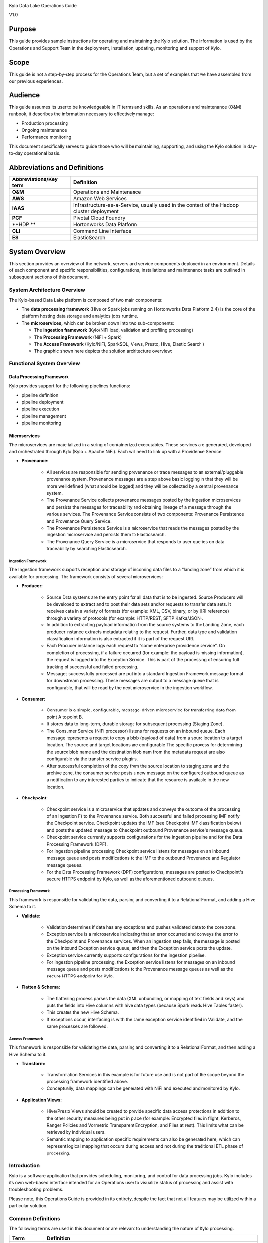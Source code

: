 |image0|

Kylo Data Lake Operations Guide

V1.0

Purpose
=======

This guide provides sample instructions for operating and maintaining
the Kylo solution. The information is used by the Operations and Support
Team in the deployment, installation, updating, monitoring and support
of Kylo.

Scope
=====

This guide is not a step-by-step process for the Operations Team, but a
set of examples that we have assembled from our previous experiences.

Audience
========

This guide assumes its user to be knowledgeable in IT terms and skills.
As an operations and maintenance (O&M) runbook, it describes the
information necessary to effectively manage:

-  Production processing

-  Ongoing maintenance

-  Performance monitoring

This document specifically serves to guide those who will be
maintaining, supporting, and using the Kylo solution in day-to-day
operational basis.

Abbreviations and Definitions
=============================

+------------------------------+---------------------------------------------------------------------------------------------+
| **Abbreviations/Key term**   | **Definition**                                                                              |
+------------------------------+---------------------------------------------------------------------------------------------+
| **O&M**                      | Operations and Maintenance                                                                  |
+------------------------------+---------------------------------------------------------------------------------------------+
| **AWS**                      | Amazon Web Services                                                                         |
+------------------------------+---------------------------------------------------------------------------------------------+
| **IAAS**                     | Infrastructure-as-a-Service, usually used in the context of the Hadoop cluster deployment   |
+------------------------------+---------------------------------------------------------------------------------------------+
| **PCF**                      | Pivotal Cloud Foundry                                                                       |
+------------------------------+---------------------------------------------------------------------------------------------+
| **HDP **                     | Hortonworks Data Platform                                                                   |
+------------------------------+---------------------------------------------------------------------------------------------+
| **CLI**                      | Command Line Interface                                                                      |
+------------------------------+---------------------------------------------------------------------------------------------+
| **ES**                       | ElasticSearch                                                                               |
+------------------------------+---------------------------------------------------------------------------------------------+

System Overview 
================

This section provides an overview of the network, servers and service
components deployed in an environment. Details of each component and
specific responsibilities, configurations, installations and maintenance
tasks are outlined in subsequent sections of this document.

System Architecture Overview
----------------------------

The Kylo-based Data Lake platform is composed of two main components:

-  The **data processing framework** (Hive or Spark jobs running on
   Hortonworks Data Platform 2.4) is the core of the platform hosting
   data storage and analytics jobs runtime.

-  The **microservices,** which can be broken down into two
   sub-components:

   -  The **ingestion framework** (Kylo/NiFi load, validation and
      profiling processing)

   -  The **Processing Framework** (NiFi + Spark)

   -  The **Access Framework** (Kylo/NiFi, SparkSQL, Views, Presto,
      Hive, Elastic Search )

   -  The graphic shown here depicts the solution architecture overview:

|image1|

Functional System Overview
--------------------------

Data Processing Framework
~~~~~~~~~~~~~~~~~~~~~~~~~

Kylo provides support for the following pipelines functions:

-  pipeline definition

-  pipeline deployment

-  pipeline execution

-  pipeline management

-  pipeline monitoring

Microservices
~~~~~~~~~~~~~

The microservices are materialized in a string of containerized
executables. These services are generated, developed and orchestrated
through Kylo (Kylo + Apache NiFi). Each will need to link up with a
Providence Service

-  **Provenance:**

    -  All services are responsible for sending provenance or trace messages to an external/pluggable provenance system. Provenance messages are a step above basic logging in that they will be more well defined (what should be logged) and they will be collected by a central provenance system.

    -  The Provenance Service collects provenance messages posted by the ingestion microservices and persists the messages for traceability and obtaining lineage of a message through the various services. The Provenance Service consists of two components: Provenance Persistence and Provenance Query Service.

    -  The Provenance Persistence Service is a microservice that reads the messages posted by the ingestion microservice and persists them to Elasticsearch.

    -  The Provenance Query Service is a microservice that responds to user queries on data traceability by searching Elasticsearch.

Ingestion Framework
+++++++++++++++++++

The Ingestion framework supports reception and storage of incoming data
files to a “landing zone” from which it is available for processing. The
framework consists of several microservices:

-  **Producer:**

    -  Source Data systems are the entry point for all data that is to be ingested. Source Producers will be developed to extract and to post their data sets and/or requests to transfer data sets. It receives data in a variety of formats (for example: XML, CSV, binary, or by URI reference) through a variety of protocols (for example: HTTP/REST, SFTP Kafka/JSON).

    -  In addition to extracting payload information from the source systems to the Landing Zone, each producer instance extracts metadata relating to the request. Further, data type and validation classification information is also extracted if it is part of the request URI.

    -  Each Producer instance logs each request to “some enterprise providence service”. On completion of processing, if a failure occurred (for example: the payload is missing information), the request is logged into the Exception Service. This is part of the processing of ensuring full tracking of successful and failed processing.

    -  Messages successfully processed are put into a standard Ingestion Framework message format for downstream processing. These messages are output to a message queue that is configurable, that will be read by the next microservice in the ingestion workflow.

-  **Consumer:**

    -  Consumer is a simple, configurable, message-driven microservice for transferring data from point A to point B.

    -  It stores data to long-term, durable storage for subsequent processing (Staging Zone).

    -  The Consumer Service (NiFi processor) listens for requests on an inbound queue. Each message represents a request to copy a blob (payload of data) from a sourc location to a target location. The source and target locations are configurable The specific process for determining the source blob name and the destination blob nam from the metadata request are also configurable via the transfer service plugins.

    -  After successful completion of the copy from the source location to staging zone and the archive zone, the consumer service posts a new message on the configured outbound queue as a notification to any interested parties to indicate that the resource is available in the new location.

-  **Checkpoint:**

    -  Checkpoint service is a microservice that updates and conveys the outcome of the processing of an Ingestion F) to the Provenance service. Both successful and failed processing IMF notify the Checkpoint service. Checkpoint updates the IMF (see Checkpoint IMF classification below) and posts the updated message to Checkpoint outbound Provenance service's message queue.

    -  Checkpoint service currently supports configurations for the ingestion pipeline and for the Data Processing Framework (DPF).

    -  For ingestion pipeline processing Checkpoint service listens for messages on an inbound message queue and posts modifications to the IMF to the outbound Provenance and Regulator message queues.

    -  For the Data Processing Framework (DPF) configurations, messages are posted to Checkpoint's secure HTTPS endpoint by Kylo, as well as the aforementioned outbound queues.

Processing Framework
++++++++++++++++++++

This framework is responsible for validating the data, parsing and converting it to a Relational Format, and adding a Hive Schema to it.

-  **Validate:**

    -  Validation determines if data has any exceptions and pushes validated data to the core zone.

    -  Exception service is a microservice indicating that an error occurred and conveys the error to the Checkpoint and Provenance services. When an ingestion step fails, the message is posted on the inbound Exception service queue, and then the Exception service posts the update.

    -  Exception service currently supports configurations for the ingestion pipeline.

    -  For ingestion pipeline processing, the Exception service listens for messages on an inbound message queue and posts modifications to the Provenance message queues as well as the secure HTTPS endpoint for Kylo.

-  **Flatten & Schema:**

    -  The flattening process parses the data (XML unbundling, or mapping of text fields and keys) and puts the fields into Hive columns with hive data types (because Spark reads Hive Tables faster).

    -  This creates the new Hive Schema.

    -  If exceptions occur, interfacing is with the same exception service identified in Validate, and the same processes are followed.

Access Framework
++++++++++++++++

This framework is responsible for validating the data, parsing and converting it to a Relational Format, and then adding a Hive Schema to
it.

-  **Transform:**

    -  Transformation Services in this example is for future use and is not part of the scope beyond the processing framework identified above.

    -  Conceptually, data mappings can be generated with NiFi and executed and monitored by Kylo.

-  **Application Views:**

    -  Hive/Presto Views should be created to provide specific data access protections in addition to the other security measures being put in place (for example: Encrypted files in flight, Kerberos, Ranger Policies and Vormetric Transparent Encryption, and Files at rest). This limits what can be retrieved by individual users.

    -  Semantic mapping to application specific requirements can also be generated here, which can represent logical mapping that occurs during access and not during the traditional ETL phase of processing.

Introduction
------------

Kylo is a software application that provides scheduling, monitoring, and control for data processing jobs. Kylo includes its own web-based
interface intended for an Operations user to visualize status of processing and assist with troubleshooting problems.

Please note, this Operations Guide is provided in its entirety, despite the fact that not all features may be utilized within a particular
solution.

Common Definitions
------------------

The following terms are used in this document or are relevant to understanding the nature of Kylo processing.

+--------------------+------------------------------------------------------------------------------------------------------------------------------------------------------------------------------------------------------------------------------------+
| **Term**           | **Definition**                                                                                                                                                                                                                     |
+--------------------+------------------------------------------------------------------------------------------------------------------------------------------------------------------------------------------------------------------------------------+
| Job                | A Job consists of a sequence of processing tasks called *steps*.                                                                                                                                                                   |
|                    |                                                                                                                                                                                                                                    |
|                    | A Job has both status and state that indicate its outcome.                                                                                                                                                                         |
+--------------------+------------------------------------------------------------------------------------------------------------------------------------------------------------------------------------------------------------------------------------+
| Feed               | A feed is a pipeline, jobs are run for feeds. The “health” status of a feed (regardless of its running state) can be visualized on the Kylo Overview page.                                                                         |
+--------------------+------------------------------------------------------------------------------------------------------------------------------------------------------------------------------------------------------------------------------------+
| Check Data Job     | An optional job type employed for independent data quality checks against customer data with results contributing to a “Data Confidence” metric visible on the Overview page.                                                      |
+--------------------+------------------------------------------------------------------------------------------------------------------------------------------------------------------------------------------------------------------------------------+
| Step               | A unit of processing in a job sequence. A job consists of one or more steps. Each step also has both status and state, similar to that of a job. Steps may capture metadata, stored in Postgres and viewable in the application.   |
+--------------------+------------------------------------------------------------------------------------------------------------------------------------------------------------------------------------------------------------------------------------+
| Job Instance Id    | The Job Instance and its corresponding Job Instance Id refer to a logical Job run (i.e. A Job with a set of Job Parameters).                                                                                                       |
|                    |                                                                                                                                                                                                                                    |
|                    | A Job Instance can have multiple Job Executions, but only one successful Job Execution.                                                                                                                                            |
+--------------------+------------------------------------------------------------------------------------------------------------------------------------------------------------------------------------------------------------------------------------+
| Job Execution Id   | The Job Execution and corresponding Job Execution Id refer to a single attempt to run a Job Instance. A Job Instance can have multiple Job Executions if some fail and are restarted.                                              |
+--------------------+------------------------------------------------------------------------------------------------------------------------------------------------------------------------------------------------------------------------------------+

User Interface
--------------

Kylo has a web-based user interface designed for an Operations user to
monitor and managing data processing. The default URL is
*http://<hostname>:8400/,* however the port may be configured via the
application.properties.

The following sections describe characteristics of the user interface.

Overview Page
~~~~~~~~~~~~~

The Overview tab performs the role of an Operations Dashboard. Content
in the page automatically refreshes showing real-time health and
statistics about data feeds and job status.

|image2|

Kylo Overview Page

Key Performance Indicators
~~~~~~~~~~~~~~~~~~~~~~~~~~

The Overview page has multiple indicators that help you quickly assess
the health of the system:

+------------+--------------------------------------------------------------------------------------------------------------------------------------------+
| |image3|   | Provides a health status of external dependencies such as MySQL or Postgres, Hadoop services.                                              |
+------------+--------------------------------------------------------------------------------------------------------------------------------------------+
| |image4|   | Provides a summary health status of all data feeds. Details of these feeds are shown in a table, Feed Summary, also on the Overview Page   |
+------------+--------------------------------------------------------------------------------------------------------------------------------------------+
| |image5|   | Optional. Displays a confidence metric updated by any Data Quality Check jobs.                                                             |
+------------+--------------------------------------------------------------------------------------------------------------------------------------------+
| |image6|   | Displays all running jobs.                                                                                                                 |
+------------+--------------------------------------------------------------------------------------------------------------------------------------------+
| |image7|   | Displays alerts for services and feeds. Click on them for more information.                                                                |
+------------+--------------------------------------------------------------------------------------------------------------------------------------------+

Feed Summary
~~~~~~~~~~~~

The Feed Summary Table provides the state and status of each data feed
managed by Kylo. The state is either HEALTHY or UNHEALTHY. The status is
the status of the most recent job of the feed. You can drill into a
specific feed and see its `*history* <#feed-history-page>`__ by clicking
on the name of the feed in the table.

|image8|

Active Jobs
~~~~~~~~~~~

The Active Jobs table shows currently running jobs as well as any failed
jobs that require user attention. The table displays all jobs. A user
may drill-in to view `*Job Details* <#job-detail-drill-down>`__ by
clicking on the corresponding Job Name cell. Jobs can be controlled via
action buttons. Refer to the `*Controlling Jobs* <#controlling-jobs>`__
section to see the different actions that can be performed for a Job.

|image9|

Understanding Job Status
~~~~~~~~~~~~~~~~~~~~~~~~

Jobs have two properties that indicate their status and state, Job
Status and Exit Code respectively.

Job Status
~~~~~~~~~~

The Job Status is the final outcome of a Job.

-  COMPLETED – The Job finished.

-  FAILED – The Job failed to finish.

-  STARTED – The Job is currently running.

-  ABANDONED – The Job was abandoned.

Job Exit Codes
~~~~~~~~~~~~~~

The Exit Code is the state of the Job.

-  COMPLETED – The Job Finished Processing

-  EXECUTING - The Job is currently in a processing state

-  FAILED – The Job finished with an error

-  ABANDONED – The Job was manually abandoned

Controlling Jobs
~~~~~~~~~~~~~~~~     

The image below illustrates the different *actions* that can be
performed based on its Job Status:

|image10|

Feed History Page
~~~~~~~~~~~~~~~~~

Kylo stores history of each time a feed is executed. You can access this
data by clicking on the specific feed name in the Feed Summary table on
the Overview page. Initially the Feeds table provides high-level data
about the feed.

|image11|

You can get more data by clicking on a job in the Feed Jobs table. This
will go into the Job Details page for that job.

Job History Page
~~~~~~~~~~~~~~~~

Job history can be accessed in the Jobs Tab.

|image12|

The Job History page provides a searchable table displaying job
information, seen below. You can click on the Job Name to view the `*Job
Details* <#job-detail-drill-down>`__ for the selected Job.

    |image13|

Job Detail Drill-Down
~~~~~~~~~~~~~~~~~~~~~

Clicking on the Job Name from either the Jobs Tab or Feeds Tab accesses
the Job Details. It shows all information about a job including any
metadata captured during the Job run.

The detail page is best source for troubleshooting unexpected behavior
of an individual job.

|image14|

Job Status Info
~~~~~~~~~~~~~~~

Job Status information such as start and run time, along with any
control actions, are displayed on the right.

|image15|

Job Parameters
~~~~~~~~~~~~~~

A Job has a set of parameters that are used as inputs into that job. The
top section of the Job Details page displays these
parameters.\ |image16|

Job Context Data
~~~~~~~~~~~~~~~~

As a Job runs it can capture metadata related to the Job itself.

This metadata is stored in the Job Context section. Access this section
by clicking on the **Execution Context Data** button next to the Job
Parameters button in the previous figure.

Step Context Data
~~~~~~~~~~~~~~~~~

A job can have multiple steps, each of which capture and store metadata
as it relates to that step.

|image17|

Scheduler Page
~~~~~~~~~~~~~~

The scheduling of SLAs can be viewed and via the “Scheduler” tab.

This allows a user to pause the entire Scheduler, pause specific SLAs,
and even manually trigger SLAs to execute.

|image18|

Changing an SLA
~~~~~~~~~~~~~~~

To change the schedule of a given SLA :

1. Click on the SLA tab in the Feed Manager site.

    |image19|

2. Select the SLA whose schedule you would like to change.

    |image20|

3. Edit the configurations and click Save SLA

    |image21|

Filtering Job History
~~~~~~~~~~~~~~~~~~~~~

The following section describes how to filter the job and feed history
tables. Kylo provides a dynamic filter capability for any table
displaying multiple rows of information.

Data Table Operations
~~~~~~~~~~~~~~~~~~~~~

Sorting Content
+++++++++++++++

All tables allow for the columns to be sorted. An arrow will appear next
to the column indicating the sort direction. Click on the column header
to change the sort.

Filtering Tables
++++++++++++++++

All Tables in Kylo have a Filter bar above them. The rows can be
filtered using the search bar at the top.

|image22|

Clicking on the |image23| icon in the top right of the table will
display the table so that you can sort by column.

|image24|

Click on any of the column headers, or click on the |image25| icon in
the top right of the table, to sort.

Charts and Pivot Tables
~~~~~~~~~~~~~~~~~~~~~~~

The Charts tab allows you to query and perform data analysis on the Jobs
in the system. The right panel allows you to provide filter input that
will drive the bottom Pivot Chart panel.

|image26|

The Pivot Charts panel is a rich drag and drop section that allows you
to create custom tables and charts by dragging attributes around. The
drop down at the top left allows you to choose how you want to display
the data

|image27|

The data attributes at the top can be dragged into either Column Header
or Row level attributes for the rendered pivot.

|image28|

Clicking the down arrow on each attribute allows you to filter out
certain fields.

|image29|

This interface allows you to filter the job data and create many
different combinations of tables and charts.

Software Components
~~~~~~~~~~~~~~~~~~~

The following provides a basic overview of the components and
dependencies for Kylo:

-  Web-based UI (tested with Safari, Firefox, Chrome)

-  Embedded Tomcat web container (configurable HTTP port)

-  Java 8

-  Stores job history and metadata in Postgres or MySQL

-  NiFi 0.5 – 0.7

-  ActiveMQ

-  Elasticsearch (optional, but required for full featureset)

Installation
------------

Please refer to the installation guide for Kylo installation procedures.

Application Configuration
~~~~~~~~~~~~~~~~~~~~~~~~~

Configuration files for Kylo are located at:

    /opt/thinkbig/thinkbig-services/conf/application.properties

    /opt/thinkbig/thinkbig-ui/conf/application.properties

    /opt/thinkbig/thinkbig-ui/conf/application.properties

Application Properties
++++++++++++++++++++++

The *application.properties* file in thinkbig-services specifies most of
the standard configuration in pipeline.

**NOTE:** Any change to the application properties will require an application restart.                                                                            

Below is a sample properties file with Spring Datasource properties for spring batch and the default data source:

**NOTE:** Cloudera default password for root access to mysql is "cloudera".


 | spring.datasource.url=jdbc:mysql://localhost:3306/thinkbig
 | spring.datasource.username=root
 | spring.datasource.password=
 | spring.datasource.maxActive=10
 | spring.datasource.validationQuery=SELECT 1
 | spring.datasource.testOnBorrow=true
 | spring.datasource.driverClassName=com.mysql.jdbc.Driver
 | spring.jpa.database-platform=org.hibernate.dialect.MySQL5InnoDBDialect
 | spring.jpa.open-in-view=true
 | #
 | #Postgres datasource configuration
 | #
 | #spring.datasource.url=jdbc:postgresql://localhost:5432/pipeline\_db
 | #spring.datasource.driverClassName=org.postgresql.Driver
 | #spring.datasource.username=root
 | #spring.datasource.password=thinkbig
 | #spring.jpa.database-platform=org.hibernate.dialect.PostgreSQLDialect
 | ###
 | # Current available authentication/authorization profiles:
 | # \* auth-simple - Uses authenticationService.username and
 | authenticationService.password for authentication (development only)
 | # \* auth-file - Uses users.properties and roles.properties for
 | authentication and role assignment
 | #
 | spring.profiles.active=auth-simple
 | authenticationService.username=dladmin
 | authenticationService.password=thinkbig
 | ###Ambari Services Check
 | ambariRestClientConfig.username=admin
 | ambariRestClientConfig.password=admin
 | ambariRestClientConfig.serverUrl=http://127.0.0.1:8080/api/v1
 | ambari.services.status=HDFS,HIVE,MAPREDUCE2,SQOOP
 | ###Cloudera Services Check
 | #clouderaRestClientConfig.username=cloudera
 | #clouderaRestClientConfig.password=cloudera
 | #clouderaRestClientConfig.serverUrl=127.0.0.1
 | #cloudera.services.status=
 | ##HDFS/[DATANODE,NAMENODE,SECONDARYNAMENODE],HIVE/[HIVEMETASTORE,HIVESERVER2],YARN,SQOOP
 | # Server port
 | #
 | server.port=8420
 | #
 | # General configuration - Note: Supported configurations include
 | STANDALONE, BUFFER\_NODE\_ONLY, BUFFER\_NODE, EDGE\_NODE
 | #
 | application.mode=STANDALONE
 | #
 | # Turn on debug mode to display more verbose error messages in the UI
 | #
 | application.debug=true
 | #
 | # Prevents execution of jobs at startup. Change to true, and the name of the job that should be run at startup if we want that behavior.
 | #
 | spring.batch.job.enabled=false
 | spring.batch.job.names=
 | #spring.jpa.show-sql=true
 | #spring.jpa.hibernate.ddl-auto=validate
 | # NOTE: For Cloudera metadata.datasource.password=cloudera is required
 | metadata.datasource.driverClassName=com.mysql.jdbc.Driver
 | metadata.datasource.url=jdbc:mysql://localhost:3306/thinkbig
 | metadata.datasource.username=root
 | metadata.datasource.password=
 | metadata.datasource.validationQuery=SELECT 1
 | metadata.datasource.testOnBorrow=true

# NOTE: For Cloudera hive.datasource.username=hive is required.

 | hive.datasource.driverClassName=org.apache.hive.jdbc.HiveDriver
 | hive.datasource.url=jdbc:hive2://localhost:10000/default
 | hive.datasource.username=
 | hive.datasource.password=
# NOTE: For Cloudera hive.metastore.datasource.password=cloudera is required.
 | ##Also Clouder url should be /metastore instead of /hive
 | hive.metastore.datasource.driverClassName=com.mysql.jdbc.Driver
 | hive.metastore.datasource.url=jdbc:mysql://localhost:3306/hive
 | #hive.metastore.datasource.url=jdbc:mysql://localhost:3306/metastore
 | hive.metastore.datasource.username=root
 | hive.metastore.datasource.password=
 | hive.metastore.validationQuery=SELECT 1
 | hive.metastore.testOnBorrow=true
 | nifi.rest.host=localhost
 | nifi.rest.port=8079
 | elasticsearch.host=localhost
 | elasticsearch.port=9300
 | elasticsearch.clustername=demo-cluster
 | ## used to map Nifi Controller Service connections to the User Interface
 | ## naming convention for the property is
 | nifi.service.NIFI\_CONTROLLER\_SERVICE\_NAME.NIFI\_PROPERTY\_NAME
 | ##anything prefixed with nifi.service will be used by the UI. Replace
 | Spaces with underscores and make it lowercase.
 | nifi.service.mysql.password=
 | nifi.service.example\_mysql\_connection\_pool.password=
 | jms.activemq.broker.url:tcp://localhost:61616
 | jms.client.id=thinkbig.feedmgr
 | ## nifi Property override with static defaults
 | ##Static property override supports 2 usecases
 | # 1) store properties in the file starting with the prefix defined in the "PropertyExpressionResolver class" default = config.
 | # 2) store properties in the file starting with
 | "nifi.<PROCESSORTYPE>.<PROPERTY\_KEY> where PROCESSORTYPE and
 | PROPERTY\_KEY are all lowercase and the spaces are substituted with underscore
 | ##Below are Ambari configuration options for Hive Metastore and Spark location
 | config.hive.schema=hive
 | nifi.executesparkjob.sparkhome=/usr/hdp/current/spark-client
 | ##cloudera config
 | #config.hive.schema=metastore
 | #nifi.executesparkjob.sparkhome=/usr/lib/spark
 | ## how often should SLAs be checked
 | sla.cron.default=0 0/5 \* 1/1 \* ? \*

Startup and Shutdown
~~~~~~~~~~~~~~~~~~~~

Kylo service automatically starts on system boot.

-  Manual startup and shutdown from command-line:

    sudo /etc/init.d/thinkbig-services start

    sudo /etc/init.d/thinkbig-ui start

    sudo /etc/init.d/thinkbig-spark-shell start

    sudo /etc/init.d/thinkbig-services stop

    sudo /etc/init.d/thinkbig-ui stop

    sudo /etc/init.d/thinkbig-spark-shell stop

Log Files
~~~~~~~~~

Kylo uses Log4J as its logging provider.

-  Default location of application log file is:

   /var/log/thinkbig-<ui, services, or spark-shell>/

-  Log files roll nightly with pipeline-application.log.<YYYY-MM-DD>

-  Log levels, file rotation, and location can be configured via:
   /opt/thinkbig/thinkbig-<ui, services, or
   spark-shell>/conf/log4j.properties

Additional Configuration
~~~~~~~~~~~~~~~~~~~~~~~~

The following section contains additional configuration that is
possible.

Configuring JVM Memory
----------------------

You can adjust the memory setting of the Kylo Service using the
THINKBIG\_SERVICES \_OPTS environment variable. This may be necessary if
the application is experiencing OutOfMemory errors. These would appear
in the log files.

    export THINKBIG\_SERVICES\_OPTS=Xmx2g

The setting above would set the Java maximum heap size to 2 GB.

Service Status Configuration
~~~~~~~~~~~~~~~~~~~~~~~~~~~~

The Overview page displays Service Status as a Key Performance
Indicator. The list of services is configurable using the following
instructions:

Viewing Service Details
+++++++++++++++++++++++

Within Kylo on the Overview tab the “Services” indicator box shows the
services it is currently monitoring. You can get details of this by
clicking on the Services tab:

|image30|

|image31|

|image32|

The Services Indicator automatically refreshes every 15 seconds to
provide live updates on service status.

Example Service Configuration
+++++++++++++++++++++++++++++

The below is the service configuration monitoring 4 services:

    ambari.services.status=HDFS,HIVE,MAPREDUCE2,SQOOP

Migrating templates and feeds
-----------------------------

Exporting registered templates
~~~~~~~~~~~~~~~~~~~~~~~~~~~~~~

In Kylo, a template can be exported from one instance of Kylo to
another. To export a template, navigate to the Feed Manager site by
clicking Feed Manager on the left pane.

|image33|

Then navigate to the Templates tab. All of the templates that have been
registered in this instance of Kylo will be listed here.\ |image34|

To export a template, click the Export button for that template. This
will download a zip archive of the template

Importing registered templates
~~~~~~~~~~~~~~~~~~~~~~~~~~~~~~

To import a registered template, on the Templates tab click on the
|image35| button in the top right. Select Import from File.

|image36|

Browse for the zip archive of the registered template, select whether or
not to overwrite any existing registered templates with the same name,
and click upload.

|image37|

The template is now in the list of registered templates, and a feed can
be created from it. This will also import the associated NiFi template
into NiFi.

Exporting feeds
~~~~~~~~~~~~~~~

To export a feed for deployment in another instance of Kylo, click on
the **Feeds** tab. Similarly to the templates page, there will be a
list, this time with feeds instead of templates. Click the export button
to export a feed as a zip archive.

|image38|

Importing feeds
~~~~~~~~~~~~~~~

To import a feed, click the |image39| button in the top right of the
Feeds page. Click “Import” text at the top of the screen.

|image40|

Browse for the exported feed and then click **Import Feed**.

|image41|

If the import is successful, you should now see a running feed in the
Feeds tab.

Altering feed configurations
~~~~~~~~~~~~~~~~~~~~~~~~~~~~

A feed that has been imported may have configurations specific to an
environment, depending on its registered template. To change
configurations on a feed, click on the **Feeds** tab in the Feed Manager
site and then click on the name of the feed you want to update. A list
of configurations will be present.

|image42|

Click on the |image43| icon to allow editing the fields. When done
editing the fields for a section, click **Save**.

|image44|

Kylo recreates the flow in NiFi with the new values. Keep in mind that
the values that are configurable here are determined by the registered
template, so registered templates need to expose environment-specific
properties if they are to be configured or updated at a feed level.

Updating sensitive properties in NiFi
~~~~~~~~~~~~~~~~~~~~~~~~~~~~~~~~~~~~~

Some NiFi processors and controller services have properties that are
deemed sensitive, and are therefore not saved when exporting from Kylo.
Because of this, some Kylo templates and feeds are not directly portable
from one instance of Kylo to another, without some changes in NiFi. In
these situations, sensitive values need to be entered directly into NiFi
running on the target environment, and then the changes must be saved in
a new NiFi template and used to overwrite the imported NiFi template. If
the sensitive properties are only within controller services for the
imported artifact, then the controller service must be disabled, the
sensitive value entered, and the controller service re-enabled, but a
new NiFi template does not need to be made.

It is uncommon for NiFi processors to have sensitive properties, and is
most often seen in controller services, such as a DBCPConnectionPool for
connection to a database. If the controller services used by a template
or feed are already in existence in NiFi in the target environment, then
Kylo uses those controller services. This issue only exists when
importing a template or feed that has NiFi processors with sensitive
properties or that use controller services that do not exist in the
target environment.

Continuous Integration / Continuous Deployment (CICD)
-----------------------------------------------------

Kylo currently does not have built-in or integrated CICD. However, Kylo
allows you to export both templates (along with any registered
properties) and feeds thatcan then be imported to any environment.

The following approach for CICD should be incorporated:

1. Build a flow in Nifi and get it configured and working in a dev
   instance of Nifi and Kylo as a Feed.

    Once its ready to be tested export that Feed from Kylo. This export
    is a zip containing the feed metadata along with the categories and
    teiomplates used to create the feed.

    Have a separate VM running Kylo and NiFi. This would be where the
    scripts would create, run, and test the feeds and flows.

    Have a separate Script/Maven project running to instantiate this
    feed and run it. This could look something like the following: Have
    a maven module running that has a TestCase that looks for these
    exported feed zip files and then uses NiFi and Kylos Rest apis to
    create them, run the feed, verify the results, and then tear down
    the flow.

    Kylo operates over REST and has many rest endpoints that can be
    called to achieve the same results as you see in the Kylo UI. For
    example importing a feed can be done by posting the zip file to the
    endpoint:

    -  /v1/feedmgr/admin/import-feed

2. Once the tests all are passed you could take that exported
   Feed/Template, save it in a version control system (i.e. git), and
   import it into a different environment.

    Figure 4.8 below depicts an example of an overall CICD ecosystem
    that could be implemented with Kylo with an approach similar to what
    Think Big R&D has put forward.

|image45|

**Figure 4.8**

Migrating Kylo and NiFi extensions
~~~~~~~~~~~~~~~~~~~~~~~~~~~~~~~~~~

If custom NiFi or Kylo plugins/extensions have been built, they must
copied to all instances of NiFi and Kylo where you wish to use them.
Custom NiFi extensions are packaged in .nar format, and must be place in
NiFi’s lib directory. With a default Kylo installation, this directory
is /opt/nifi/current/lib. Place all custom .nar files there, and restart
the NiFi service.

Custom Kylo plugins belong in the /opt/thinkbig/thinkbig-services/plugin
directory in a default Kylo installation. Place the .jar files for
custom plugins in this directory and manually start and stop the
thinkbig-services service.

Operational Considerations 
~~~~~~~~~~~~~~~~~~~~~~~~~~~

When considering promoting Kylo/NiFi metatdata you will need to restart
Kylo:

-  Upon changing/adding any new NiFi processors/services  (changing code
   that creates a new Nifi plugin .nar file) you will need to bounce
   NiFi

-  Upon changing/adding any new Kylo plugin/extension (changing the java
   jar)  you will need to bounce Kylo (thinkbig-services)

Disaster Recovery (DR)
----------------------

Kylo metadata
~~~~~~~~~~~~~

Kylo stores its metadata in the database configured in
/opt/thinkbig/thinkbig-services/conf/application.properties in the
following lines:

    metadata.datasource.driverClassName=com.mysql.jdbc.Driver

    metadata.datasource.url=jdbc:mysql://localhost:3306/thinkbig

    metadata.datasource.username=root

    metadata.datasource.password=

The metadata database needs to be configured in order to have Kylo
metadata backed up and recovered.

For example, MySQL backup can be configured using the methods provided
at *http://dev.mysql.com/doc/refman/5.7/en/backup-methods.html.*

NiFi data
~~~~~~~~~

Data and metadata in NiFi is intended to be transient, and depends on
the state of the flows in NiFi. However, NiFi can be configured to keep
metadata and data in certain directories, and those directories can be
backed up as seen fit. For example, in the nifi.properties file,
changing

    nifi.flow.configuration.file=/opt/nifi/data/conf/flow.xml.gz

will have NiFi store its flows in /opt/nifi/data/conf/flow.xml.gz.

With a default Kylo installation, NiFi is configured to put all of its
flows, templates, data in the content repository, data in the flowfile
repository, and data in the provenance repository in /opt/nifi/data. For
more information about these configurations, the NiFi system
administrator’s guide is the authority.

    `*https://nifi.apache.org/docs/nifi-docs/html/administration-guide.html* <https://nifi.apache.org/docs/nifi-docs/html/administration-guide.html>`__

.. |image0| image:: media/operations-guide/image1.png
   :width: 3.09891in
   :height: 2.03724in
.. |image1| image:: media/operations-guide/image2.png
   :width: 6.61323in
   :height: 2.91941in
.. |image2| image:: media/operations-guide/image3.png
   :width: 6.66832in
   :height: 3.23885in
.. |image3| image:: media/operations-guide/image4.png
   :width: 1.80000in
   :height: 1.46000in
.. |image4| image:: media/operations-guide/image5.png
   :width: 1.80000in
   :height: 1.46000in
.. |image5| image:: media/operations-guide/image6.png
   :width: 1.80000in
   :height: 1.49000in
.. |image6| image:: media/operations-guide/image7.png
   :width: 1.80000in
   :height: 1.46000in
.. |image7| image:: media/operations-guide/image8.png
   :width: 1.80000in
   :height: 1.12000in
.. |image8| image:: media/operations-guide/image9.png
   :width: 6.50000in
   :height: 3.18002in
.. |image9| image:: media/operations-guide/image10.png
   :width: 6.51110in
   :height: 2.30963in
.. |image10| image:: media/operations-guide/image11.png
   :width: 5.61419in
   :height: 1.59744in
.. |image11| image:: media/operations-guide/image12.png
   :width: 6.76832in
   :height: 3.37599in
.. |image12| image:: media/operations-guide/image13.png
   :width: 1.68125in
   :height: 3.07330in
.. |image13| image:: media/operations-guide/image14.png
   :width: 6.67915in
   :height: 3.24509in
.. |image14| image:: media/operations-guide/image15.png
   :width: 6.70476in
   :height: 3.27361in
.. |image15| image:: media/operations-guide/image16.png
   :width: 1.90114in
   :height: 2.70649in
.. |image16| image:: media/operations-guide/image17.png
   :width: 6.67268in
   :height: 5.20017in
.. |image17| image:: media/operations-guide/image18.png
   :width: 6.66645in
   :height: 4.93406in
.. |image18| image:: media/operations-guide/image19.png
   :width: 5.31587in
   :height: 2.73313in
.. |image19| image:: media/operations-guide/image20.png
   :width: 1.11049in
   :height: 2.52633in
.. |image20| image:: media/operations-guide/image21.png
   :width: 5.23424in
   :height: 1.43268in
.. |image21| image:: media/operations-guide/image22.png
   :width: 6.16716in
   :height: 6.00747in
.. |image22| image:: media/operations-guide/image23.png
   :width: 6.59095in
   :height: 1.99935in
.. |image23| image:: media/operations-guide/image24.png
   :width: 0.34534in
   :height: 0.24153in
.. |image24| image:: media/operations-guide/image25.png
   :width: 6.56336in
   :height: 2.48447in
.. |image25| image:: media/operations-guide/image26.png
   :width: 0.22973in
   :height: 0.29792in
.. |image26| image:: media/operations-guide/image27.png
   :width: 2.02206in
   :height: 3.57755in
.. |image27| image:: media/operations-guide/image28.png
   :width: 2.06297in
   :height: 2.23186in
.. |image28| image:: media/operations-guide/image29.png
   :width: 6.46702in
   :height: 2.72710in
.. |image29| image:: media/operations-guide/image30.png
   :width: 3.43314in
   :height: 2.98492in
.. |image30| image:: media/operations-guide/image31.png
   :width: 6.49428in
   :height: 2.52562in
.. |image31| image:: media/operations-guide/image32.png
   :width: 6.41679in
   :height: 3.17705in
.. |image32| image:: media/operations-guide/image33.png
   :width: 6.40737in
   :height: 3.17975in
.. |image33| image:: media/operations-guide/image34.png
   :width: 1.73253in
   :height: 3.10227in
.. |image34| image:: media/operations-guide/image35.png
   :width: 6.55045in
   :height: 3.82498in
.. |image35| image:: media/operations-guide/image36.png
   :width: 0.26214in
   :height: 0.20351in
.. |image36| image:: media/operations-guide/image37.png
   :width: 3.80625in
   :height: 2.54990in
.. |image37| image:: media/operations-guide/image38.png
   :width: 6.56951in
   :height: 3.32098in
.. |image38| image:: media/operations-guide/image39.png
   :width: 6.59348in
   :height: 3.84250in
.. |image39| image:: media/operations-guide/image36.png
   :width: 0.30043in
   :height: 0.23323in
.. |image40| image:: media/operations-guide/image40.png
   :width: 3.10773in
   :height: 2.95859in
.. |image41| image:: media/operations-guide/image41.png
   :width: 6.55189in
   :height: 2.98465in
.. |image42| image:: media/operations-guide/image42.png
   :width: 6.54856in
   :height: 3.88046in
.. |image43| image:: media/operations-guide/image43.png
   :width: 0.25625in
   :height: 0.27903in
.. |image44| image:: media/operations-guide/image44.png
   :width: 6.55164in
   :height: 2.66935in
.. |image45| image:: media/operations-guide/image45.jpg
   :width: 6.41353in
   :height: 3.01020in
